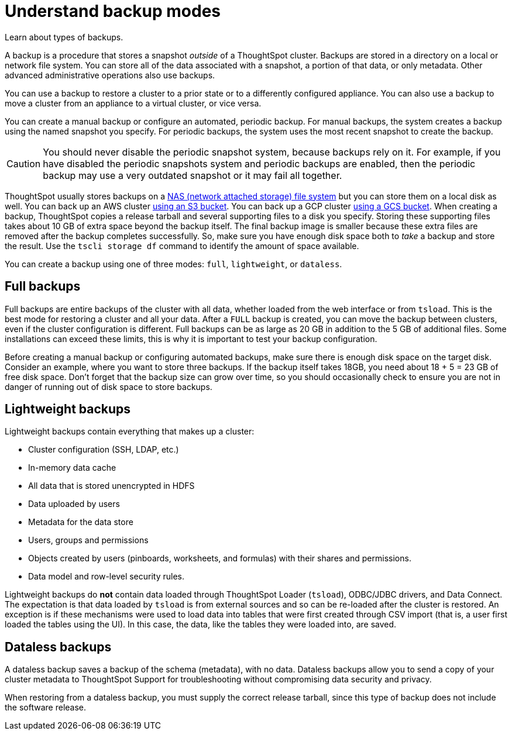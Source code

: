 = Understand backup modes
:last_updated: 7/13/2020
:permalink: /:collection/:path.html
:sidebar: mydoc_sidebar

Learn about types of backups.

A backup is a procedure that stores a snapshot _outside_ of a ThoughtSpot cluster.
Backups are stored in a directory on a local or network file system.
You can store all of the data associated with a snapshot, a portion of that data, or only metadata.
Other advanced administrative operations also use backups.

You can use a backup to restore a cluster to a prior state or to a differently configured appliance.
You can also use a backup to move a cluster from an appliance to a virtual cluster, or vice versa.

You can create a manual backup or configure an automated, periodic backup.
For manual backups, the system creates a backup using the named snapshot you specify.
For periodic backups, the system uses the most recent snapshot to create the backup.

CAUTION: You should never disable the periodic snapshot system, because backups rely on it.
For example, if you have disabled the periodic snapshots system and periodic backups are enabled, then the periodic backup may use a very outdated snapshot or it may fail all together.

ThoughtSpot usually stores backups on a xref:NAS-mount.adoc[NAS (network attached storage) file system] but you can store them on a local disk as well.
You can back up an AWS cluster xref:appliance:aws-backup-restore.adoc[using an S3 bucket].
You can back up a GCP cluster xref:appliance:gcp-backup-restore.adoc[using a GCS bucket].
When creating a backup, ThoughtSpot copies a release tarball and several supporting files to a disk you specify.
Storing these supporting files takes about 10 GB of extra space beyond the backup itself.
The final backup image is smaller because these extra files are removed after the backup completes successfully.
So, make sure you have enough disk space both to _take_ a backup and store the result.
Use the `tscli storage df` command to identify the amount of space available.

You can create a backup using one of three modes: `full`, `lightweight`, or `dataless`.

== Full backups

Full backups are entire backups of the cluster with all data, whether loaded from the web interface or from `tsload`.
This is the best mode for restoring a cluster and all your data.
After a `FULL` backup is created, you can move the backup between clusters, even if the cluster configuration is different.
Full backups can be as large as 20 GB in addition to the 5 GB of additional files.
Some installations can exceed these limits, this is why it is important to test your backup configuration.

Before creating a manual backup or configuring automated backups, make sure there is enough disk space on the target disk.
Consider an example, where you want to store three backups.
If the backup itself takes 18GB, you need about 18 + 5 = 23 GB of free disk space.
Don't forget that the backup size can grow over time, so you should occasionally check to ensure you are not in danger of running out of disk space to store backups.

== Lightweight backups

Lightweight backups contain everything that makes up a cluster:

* Cluster configuration (SSH, LDAP, etc.)
* In-memory data cache
* All data that is stored unencrypted in HDFS
* Data uploaded by users
* Metadata for the data store
* Users, groups and permissions
* Objects created by users (pinboards, worksheets, and formulas) with their shares and permissions.
* Data model and row-level security rules.

Lightweight backups do *not* contain data loaded through ThoughtSpot Loader (`tsload`), ODBC/JDBC drivers, and Data Connect.
The expectation is that data loaded by `tsload` is from external sources and so can be re-loaded after the cluster is restored.
An exception is if these mechanisms were used to load data into tables that were first created through CSV import (that is, a user first loaded the tables using the UI).
In this case, the data, like the tables they were loaded into, are saved.

== Dataless backups

A dataless backup saves a backup of the schema (metadata), with no data.
Dataless backups allow you to send a copy of your cluster metadata to ThoughtSpot Support for troubleshooting without compromising data security and privacy.

When restoring from a dataless backup, you must supply the correct release tarball, since this type of backup does not include the software release.
